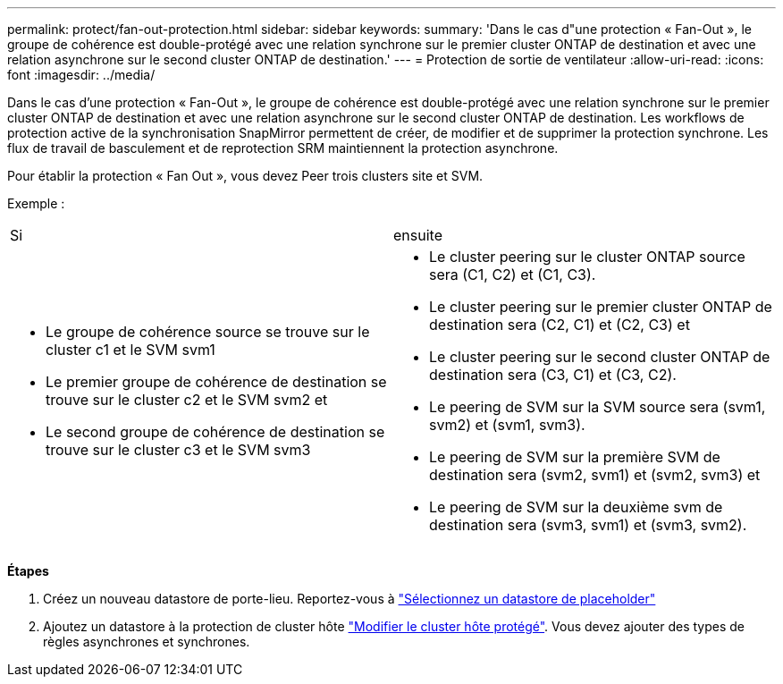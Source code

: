 ---
permalink: protect/fan-out-protection.html 
sidebar: sidebar 
keywords:  
summary: 'Dans le cas d"une protection « Fan-Out », le groupe de cohérence est double-protégé avec une relation synchrone sur le premier cluster ONTAP de destination et avec une relation asynchrone sur le second cluster ONTAP de destination.' 
---
= Protection de sortie de ventilateur
:allow-uri-read: 
:icons: font
:imagesdir: ../media/


[role="lead"]
Dans le cas d'une protection « Fan-Out », le groupe de cohérence est double-protégé avec une relation synchrone sur le premier cluster ONTAP de destination et avec une relation asynchrone sur le second cluster ONTAP de destination. Les workflows de protection active de la synchronisation SnapMirror permettent de créer, de modifier et de supprimer la protection synchrone. Les flux de travail de basculement et de reprotection SRM maintiennent la protection asynchrone.

Pour établir la protection « Fan Out », vous devez Peer trois clusters site et SVM.

Exemple :

|===


| Si | ensuite 


 a| 
* Le groupe de cohérence source se trouve sur le cluster c1 et le SVM svm1
* Le premier groupe de cohérence de destination se trouve sur le cluster c2 et le SVM svm2 et
* Le second groupe de cohérence de destination se trouve sur le cluster c3 et le SVM svm3

 a| 
* Le cluster peering sur le cluster ONTAP source sera (C1, C2) et (C1, C3).
* Le cluster peering sur le premier cluster ONTAP de destination sera (C2, C1) et (C2, C3) et
* Le cluster peering sur le second cluster ONTAP de destination sera (C3, C1) et (C3, C2).
* Le peering de SVM sur la SVM source sera (svm1, svm2) et (svm1, svm3).
* Le peering de SVM sur la première SVM de destination sera (svm2, svm1) et (svm2, svm3) et
* Le peering de SVM sur la deuxième svm de destination sera (svm3, svm1) et (svm3, svm2).


|===
*Étapes*

. Créez un nouveau datastore de porte-lieu. Reportez-vous à https://docs.vmware.com/en/Site-Recovery-Manager/8.7/com.vmware.srm.admin.doc/GUID-5D4C9F38-37CA-47D1-B43A-A1FED48A05A3.html["Sélectionnez un datastore de placeholder"]
. Ajoutez un datastore à la protection de cluster hôte link:../manage/edit-hostcluster-protection.html["Modifier le cluster hôte protégé"]. Vous devez ajouter des types de règles asynchrones et synchrones.

